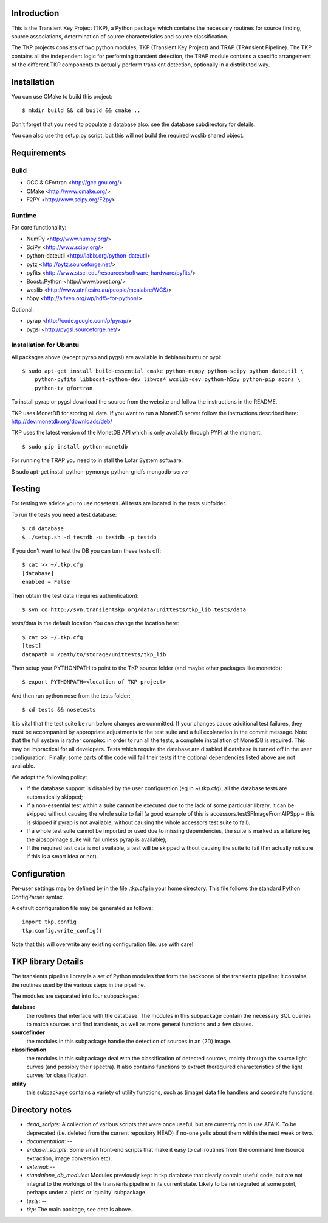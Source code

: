 Introduction
============

This is the Transient Key Project (TKP), a Python package which contains the
necessary routines for source finding, source associations, determination of
source characteristics and source classification.

The TKP projects consists of two python modules, TKP (Transient Key Project)
and TRAP (TRAnsient Pipeline). The TKP contains all the independent logic for
performing transient detection, the TRAP module contains a specific arrangement
of the different TKP components to actually perform transient detection,
optionally in a distributed way.

Installation
============

You can use CMake to build this project::

 $ mkdir build && cd build && cmake ..

Don't forget that you need to populate a database also. see the database
subdirectory for details.

You can also use the setup.py script, but this will not build the required
wcslib shared object.

Requirements
============

Build
-----

- GCC & GFortran <http://gcc.gnu.org/>
- CMake <http://www.cmake.org/>
- F2PY <http://www.scipy.org/F2py>

Runtime
-------

For core functionality:

- NumPy <http://www.numpy.org/>
- SciPy <http://www.scipy.org/>
- python-dateutil <http://labix.org/python-dateutil>
- pytz <http://pytz.sourceforge.net/>
- pyfits <http://www.stsci.edu/resources/software_hardware/pyfits/>
- Boost::Python <http://www.boost.org/>
- wcslib <http://www.atnf.csiro.au/people/mcalabre/WCS/>
- h5py <http://alfven.org/wp/hdf5-for-python/>

Optional:

- pyrap <http://code.google.com/p/pyrap/>
- pygsl <http://pygsl.sourceforge.net/>


Installation for Ubuntu
-----------------------

All packages above (except pyrap and pygsl) are available in debian/ubuntu or pypi::

    $ sudo apt-get install build-essential cmake python-numpy python-scipy python-dateutil \
        python-pyfits libboost-python-dev libwcs4 wcslib-dev python-h5py python-pip scons \
        python-tz gfortran

To install pyrap or pygsl download the source from the website and follow the instructions in the README.

TKP uses MonetDB for storing all data. If you want to run a MonetDB server follow the
instructions described here: http://dev.monetdb.org/downloads/deb/

TKP uses the latest version of the MonetDB API which is only availably through PYPI at the moment::

    $ sudo pip install python-monetdb

For running the TRAP you need to in stall the Lofar System software.

$ sudo apt-get install python-pymongo  python-gridfs mongodb-server

Testing
=======

For testing we advice you to use nosetests. All tests are located in the
tests subfolder.

To run the tests you need a test database::

 $ cd database
 $ ./setup.sh -d testdb -u testdb -p testdb

If you don't want to test the DB you can turn these tests off::

   $ cat >> ~/.tkp.cfg
   [database]
   enabled = False

Then obtain the test data (requires authentication)::

 $ svn co http://svn.transientskp.org/data/unittests/tkp_lib tests/data

tests/data is the default location You can change the location here::

   $ cat >> ~/.tkp.cfg
   [test]
   datapath = /path/to/storage/unittests/tkp_lib


Then setup your PYTHONPATH to point to the TKP source folder (and maybe other
packages like monetdb)::

 $ export PYTHONPATH=<location of TKP project>

And then run python nose from the tests folder::

 $ cd tests && nosetests

It is vital that the test suite be run before changes are committed. If your
changes cause additional test failures, they must be accompanied by
appropriate adjustments to the test suite and a full explanation in the commit
message.
Note that the full system is rather complex: in order to run all the tests, a
complete installation of MonetDB is required. This may be impractical for all
developers. Tests which require the database are disabled if database is
turned off in the user configuration::
Finally, some parts of the code will fail their tests if the optional
dependencies listed above are not available.

We adopt the following policy:

- If the database support is disabled by the user configuration (eg in
  ~/.tkp.cfg), all the database tests are automatically skipped;

- If a non-essential test within a suite cannot be executed due to the lack of
  some particular library, it can be skipped without causing the whole suite
  to fail (a good example of this is accessors.testSFImageFromAIPSpp – this is
  skipped if pyrap is not available, without causing the whole accessors test
  suite to fail);

- If a whole test suite cannot be imported or used due to missing
  dependencies, the suite is marked as a failure (eg the aipsppimage suite
  will fail unless pyrap is available);

- If the required test data is not available, a test will be skipped without
  causing the suite to fail (I'm actually not sure if this is a smart idea or
  not).


Configuration
=============

Per-user settings may be defined by in the file .tkp.cfg in your home
directory. This file follows the standard Python ConfigParser syntax.

A default configuration file may be generated as follows::

  import tkp.config
  tkp.config.write_config()

Note that this will overwrite any existing configuration file: use with care!


TKP library Details
===================
The transients pipeline library is a set of Python modules that form the
backbone of the transients pipeline: it contains the routines used by the
various steps in the pipeline.

The modules are separated into four subpackages:

**database**
 the routines that interface with the database. The modules in this subpackage
 contain the necessary SQL queries to
 match sources and find transients, as well as more general functions and a few
 classes.

**sourcefinder**
 the modules in this subpackage handle the detection of sources in an (2D) image.

**classification**
 the modules in this subpackage deal with the classification of detected
 sources, mainly through the source light curves (and possibly their spectra).
 It also contains functions to extract therequired characteristics of the light
 curves for classification.

**utility**
 this subpackage contains a variety of utility functions, such as (image) data
 file handlers and coordinate functions.


Directory notes
===============

- *dead_scripts*: A collection of various scripts that were once useful, but are currently not in use AFAIK. To be deprecated (i.e. deleted from the current repository HEAD) if no-one yells about them within the next week or two.
- *documentation*: --
- *enduser_scripts*: Some small front-end scripts that make it easy to call routines from the command line (source extraction, image conversion etc).
- *external*: --
- *standalone_db_modules*: Modules previously kept in tkp.database that clearly contain useful code, but are not integral to the workings of the transients pipeline in its current state. Likely to be reintegrated at some point, perhaps under a 'plots' or 'quality' subpackage.
- *tests*: --
- *tkp*: The main package, see details above.



